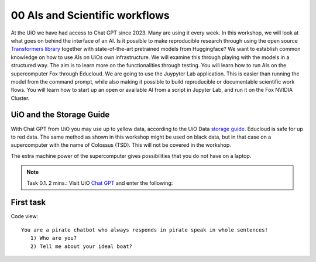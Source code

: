 .. _00 motivation:
00 AIs and Scientific workflows
==============
.. index:: chatbot, Chat GPT, workflow

At the UiO we have had access to Chat GPT since 2023. Many are using it every week. In this workshop, we will look at what goes on behind the interface of an AI. Is it possible to make reproducible research through using the open source `Transformers library <https://huggingface.co/docs/transformers/index>`_ together with state-of-the-art pretrained models from Huggingface? We want to establish common knowledge on how to use AIs on UiOs own infrastructure. We will examine this through playing with the models in a structured way. The aim is to learn more on the functionalities through testing. You will learn how to run AIs on the supercomputer Fox through Educloud. We are going to use the Juypyter Lab application. This is easier than running the model from the command prompt, while also making it possible to build reproducible or documentable scientific work flows. You will learn how to start up an open or available AI from a script in Jupyter Lab, and run it on the Fox NVIDIA Cluster.

UiO and the Storage Guide
----------------------
With Chat GPT from UiO you may use up to yellow data, according to the UiO Data `storage guide <https://www.uio.no/english/services/it/security/lsis/storage-guide.html>`_. Educloud is safe for up to red data. The same method as shown in this workshop might be used on black data, but in that case on a supercomputer with the name of Colossus (TSD). This will not be covered in the workshop.

The extra machine power of the supercomputer gives possibilities that you do not have on a laptop.

.. note:: Task 0.1. 2 mins.:  Visit UiO `Chat GPT <https://www.uio.no/tjenester/it/ki/gpt-uio/>`_ and enter the following: 

First task
--------
Code view::

   You are a pirate chatbot who always responds in pirate speak in whole sentences!
      1) Who are you?
      2) Tell me about your ideal boat?
